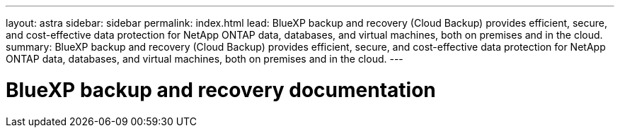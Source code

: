 ---
layout: astra
sidebar: sidebar
permalink: index.html
lead: BlueXP backup and recovery (Cloud Backup) provides efficient, secure, and cost-effective data protection for NetApp ONTAP data, databases, and virtual machines, both on premises and in the cloud.
summary: BlueXP backup and recovery (Cloud Backup) provides efficient, secure, and cost-effective data protection for NetApp ONTAP data, databases, and virtual machines, both on premises and in the cloud.
---

= BlueXP backup and recovery documentation
:hardbreaks:
:nofooter:
:icons: font
:linkattrs:
:imagesdir: ./media/

